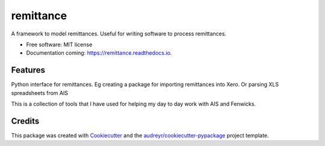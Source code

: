 ==========
remittance
==========


.. image:: https://img.shields.io/pypi/v/remittance.svg
        :target: https://pypi.python.org/pypi/remittance

.. image:: https://img.shields.io/travis/drummonds/remittance.svg
        :target: https://travis-ci.org/drummonds/remittance

.. image:: https://readthedocs.org/projects/remittance/badge/?version=latest
        :target: https://remittance.readthedocs.io/en/latest/?badge=latest
        :alt: Documentation Status


.. image:: https://pyup.io/repos/github/drummonds/remittance/shield.svg
     :target: https://pyup.io/repos/github/drummonds/remittance/
     :alt: Updates



A framework to model remittances.  Useful for writing software to process remittances.


* Free software: MIT license
* Documentation coming: https://remittance.readthedocs.io.


Features
--------


Python interface for remittances. Eg creating a package for importing remittances into Xero.
Or parsing XLS spreadsheets from AIS

This is a collection of tools that I have used for helping my day to day work with AIS and Fenwicks.


Credits
-------

This package was created with Cookiecutter_ and the `audreyr/cookiecutter-pypackage`_ project template.

.. _Cookiecutter: https://github.com/audreyr/cookiecutter
.. _`audreyr/cookiecutter-pypackage`: https://github.com/audreyr/cookiecutter-pypackage

